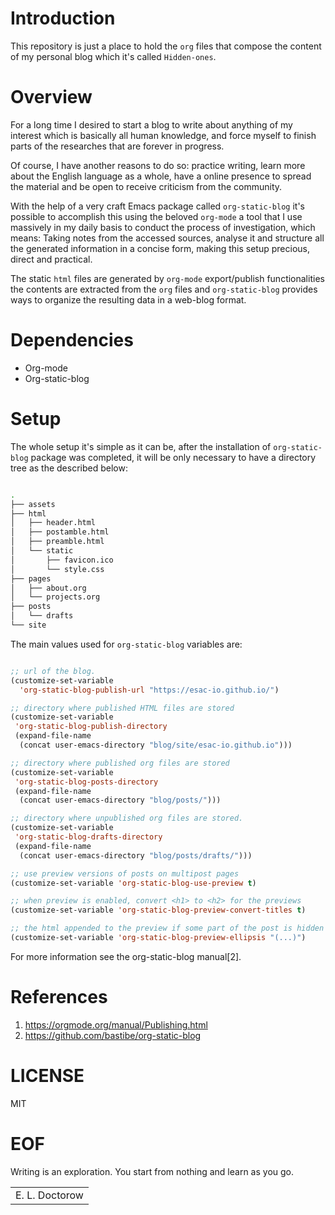 #+AUTHOR: esac <esac-io@tutanota.com>
#+PROPERTY: header-args :tangle no

* Introduction

  This repository is just a place to hold the =org= files
  that compose the content of my personal blog which it's called
  =Hidden-ones=.

* Overview

  For a long time I desired to start a blog to write about anything of
  my interest which is basically all human knowledge, and force myself
  to finish parts of the researches that are forever in progress.

  Of course, I have another reasons to do so: practice writing, learn
  more about the English language as a whole, have a online
  presence to spread the material and be open to receive criticism
  from the community.

  With the help of a very craft Emacs package called
  =org-static-blog= it's possible to accomplish this using the
  beloved =org-mode= a tool that I use massively in my daily basis to
  conduct the process of investigation, which means:
  Taking notes from the accessed sources, analyse it and
  structure all the generated information in a concise form,
  making this setup precious, direct and practical.

  The static =html= files are generated by =org-mode= export/publish
  functionalities the contents are extracted from the =org= files and
  =org-static-blog= provides ways to organize the resulting data in
  a web-blog format.

* Dependencies

  - Org-mode
  - Org-static-blog

* Setup

  The whole setup it's simple as it can be, after the
  installation of =org-static-blog= package was completed,
  it will be only necessary to have a directory tree as the
  described below:

  #+BEGIN_SRC sh

  .
  ├── assets
  ├── html
  │   ├── header.html
  │   ├── postamble.html
  │   ├── preamble.html
  │   └── static
  │       ├── favicon.ico
  │       └── style.css
  ├── pages
  │   ├── about.org
  │   └── projects.org
  ├── posts
  │   └── drafts
  └── site

  #+END_SRC

  The main values used for =org-static-blog= variables are:

  #+BEGIN_SRC emacs-lisp

  ;; url of the blog.
  (customize-set-variable
    'org-static-blog-publish-url "https://esac-io.github.io/")

  ;; directory where published HTML files are stored
  (customize-set-variable
   'org-static-blog-publish-directory
   (expand-file-name
    (concat user-emacs-directory "blog/site/esac-io.github.io")))

  ;; directory where published org files are stored
  (customize-set-variable
   'org-static-blog-posts-directory
   (expand-file-name
    (concat user-emacs-directory "blog/posts/")))

  ;; directory where unpublished org files are stored.
  (customize-set-variable
   'org-static-blog-drafts-directory
   (expand-file-name
    (concat user-emacs-directory "blog/posts/drafts/")))

  ;; use preview versions of posts on multipost pages
  (customize-set-variable 'org-static-blog-use-preview t)

  ;; when preview is enabled, convert <h1> to <h2> for the previews
  (customize-set-variable 'org-static-blog-preview-convert-titles t)

  ;; the html appended to the preview if some part of the post is hidden
  (customize-set-variable 'org-static-blog-preview-ellipsis "(...)")

  #+END_SRC

  For more information see the org-static-blog manual[2].

* References

  1. https://orgmode.org/manual/Publishing.html
  2. https://github.com/bastibe/org-static-blog

* LICENSE
  MIT

* EOF
  Writing is an exploration. You start from nothing
  and learn as you go.
  | E. L. Doctorow |
